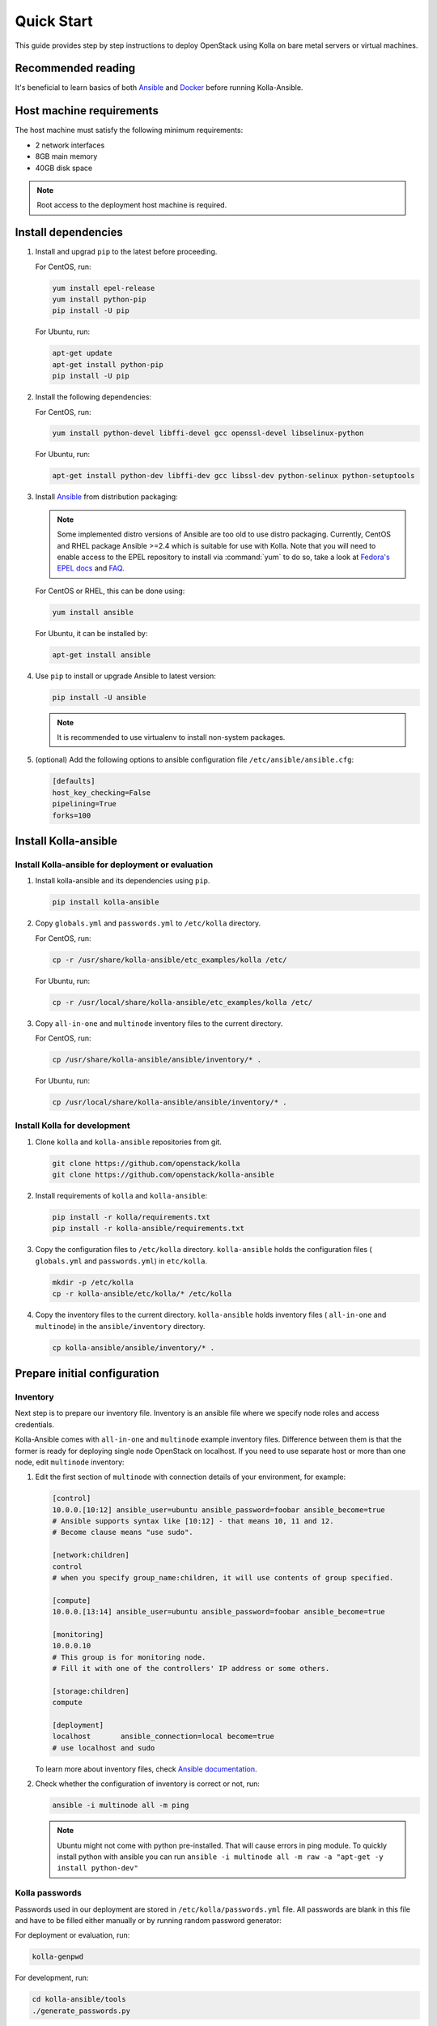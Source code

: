.. quickstart:

===========
Quick Start
===========

This guide provides step by step instructions to deploy OpenStack using Kolla
on bare metal servers or virtual machines.

Recommended reading
~~~~~~~~~~~~~~~~~~~

It's beneficial to learn basics of both `Ansible <https://docs.ansible.com>`__
and `Docker <https://docs.docker.com>`__ before running Kolla-Ansible.

Host machine requirements
~~~~~~~~~~~~~~~~~~~~~~~~~

The host machine must satisfy the following minimum requirements:

- 2 network interfaces
- 8GB main memory
- 40GB disk space

.. note::

   Root access to the deployment host machine is required.

Install dependencies
~~~~~~~~~~~~~~~~~~~~

#. Install and upgrad ``pip`` to the latest before proceeding.

   For CentOS, run:

   .. code-block:: console

      yum install epel-release
      yum install python-pip
      pip install -U pip

   .. end

   For Ubuntu, run:

   .. code-block:: console

      apt-get update
      apt-get install python-pip
      pip install -U pip

   .. end

#. Install the following dependencies:

   For CentOS, run:

   .. code-block:: console

      yum install python-devel libffi-devel gcc openssl-devel libselinux-python

   .. end

   For Ubuntu, run:

   .. code-block:: console

      apt-get install python-dev libffi-dev gcc libssl-dev python-selinux python-setuptools

   .. end

#. Install `Ansible <http://www.ansible.com>`__ from distribution packaging:

   .. note::

      Some implemented distro versions of Ansible are too old to use distro
      packaging. Currently, CentOS and RHEL package Ansible >=2.4 which is suitable
      for use with Kolla. Note that you will need to enable access to the EPEL
      repository to install via :command:`yum` to do so, take a look at `Fedora's EPEL docs
      <https://fedoraproject.org/wiki/EPEL>`__ and `FAQ
      <https://fedoraproject.org/wiki/EPEL/FAQ>`__.

   For CentOS or RHEL, this can be done using:

   .. code-block:: console

      yum install ansible

   .. end

   For Ubuntu, it can be installed by:

   .. code-block:: console

      apt-get install ansible

   .. end

#. Use ``pip`` to install or upgrade Ansible to latest version:

   .. code-block:: console

      pip install -U ansible

   .. end

   .. note::

      It is recommended to use virtualenv to install non-system packages.

#. (optional) Add the following options to ansible configuration file
   ``/etc/ansible/ansible.cfg``:

   .. path /etc/ansible/ansible.cfg
   .. code-block:: ini

      [defaults]
      host_key_checking=False
      pipelining=True
      forks=100

   .. end

Install Kolla-ansible
~~~~~~~~~~~~~~~~~~~~~

Install Kolla-ansible for deployment or evaluation
--------------------------------------------------

#. Install kolla-ansible and its dependencies using ``pip``.

   .. code-block:: console

      pip install kolla-ansible

   .. end

#. Copy ``globals.yml`` and ``passwords.yml`` to ``/etc/kolla`` directory.

   For CentOS, run:

   .. code-block:: console

      cp -r /usr/share/kolla-ansible/etc_examples/kolla /etc/

   .. end

   For Ubuntu, run:

   .. code-block:: console

      cp -r /usr/local/share/kolla-ansible/etc_examples/kolla /etc/

   .. end

#. Copy ``all-in-one`` and ``multinode`` inventory files to
   the current directory.

   For CentOS, run:

   .. code-block:: console

      cp /usr/share/kolla-ansible/ansible/inventory/* .

   .. end

   For Ubuntu, run:

   .. code-block:: console

      cp /usr/local/share/kolla-ansible/ansible/inventory/* .

   .. end

Install Kolla for development
-----------------------------

#. Clone ``kolla`` and ``kolla-ansible`` repositories from git.

   .. code-block:: console

      git clone https://github.com/openstack/kolla
      git clone https://github.com/openstack/kolla-ansible

   .. end

#. Install requirements of ``kolla`` and ``kolla-ansible``:

   .. code-block:: console

      pip install -r kolla/requirements.txt
      pip install -r kolla-ansible/requirements.txt

   .. end

#. Copy the configuration files to ``/etc/kolla`` directory.
   ``kolla-ansible`` holds the configuration files ( ``globals.yml`` and
   ``passwords.yml``) in ``etc/kolla``.

   .. code-block:: console

      mkdir -p /etc/kolla
      cp -r kolla-ansible/etc/kolla/* /etc/kolla

   .. end

#. Copy the inventory files to the current directory. ``kolla-ansible`` holds
   inventory files ( ``all-in-one`` and ``multinode``) in the
   ``ansible/inventory`` directory.

   .. code-block:: console

      cp kolla-ansible/ansible/inventory/* .

   .. end

Prepare initial configuration
~~~~~~~~~~~~~~~~~~~~~~~~~~~~~

Inventory
---------

Next step is to prepare our inventory file. Inventory is an ansible file where
we specify node roles and access credentials.

Kolla-Ansible comes with ``all-in-one`` and ``multinode`` example inventory
files. Difference between them is that the former is ready for deploying
single node OpenStack on localhost. If you need to use separate host or more
than one node, edit ``multinode`` inventory:

#. Edit the first section of ``multinode`` with connection details of your
   environment, for example:

   .. code-block:: ini

      [control]
      10.0.0.[10:12] ansible_user=ubuntu ansible_password=foobar ansible_become=true
      # Ansible supports syntax like [10:12] - that means 10, 11 and 12.
      # Become clause means "use sudo".

      [network:children]
      control
      # when you specify group_name:children, it will use contents of group specified.

      [compute]
      10.0.0.[13:14] ansible_user=ubuntu ansible_password=foobar ansible_become=true

      [monitoring]
      10.0.0.10
      # This group is for monitoring node.
      # Fill it with one of the controllers' IP address or some others.

      [storage:children]
      compute

      [deployment]
      localhost       ansible_connection=local become=true
      # use localhost and sudo

   .. end

   To learn more about inventory files, check
   `Ansible documentation <http://docs.ansible.com/ansible/latest/intro_inventory.html>`_.

#. Check whether the configuration of inventory is correct or not, run:

   .. code-block:: console

      ansible -i multinode all -m ping

   .. end

   .. note::

      Ubuntu might not come with python pre-installed. That will cause
      errors in ping module. To quickly install python with ansible you
      can run ``ansible -i multinode all -m raw -a "apt-get -y install python-dev"``

Kolla passwords
---------------

Passwords used in our deployment are stored in ``/etc/kolla/passwords.yml``
file. All passwords are blank in this file and have to be filled either
manually or by running random password generator:

For deployment or evaluation, run:

.. code-block:: console

   kolla-genpwd

.. end

For development, run:

.. code-block:: console

   cd kolla-ansible/tools
   ./generate_passwords.py

.. end

Kolla globals.yml
-----------------

``globals.yml`` is the main configuration file for Kolla-Ansible.
There are a few options that are required to deploy Kolla-Ansible:

* Image options

  User has to specify images that are going to be used for our deployment.
  In this guide `DockerHub <https://hub.docker.com/u/kolla/>`__ provided
  pre-built images are going to be used. To learn more about building
  mechanism, please refer `image building documentation
  <https://docs.openstack.org/kolla/latest/admin/image-building.html>`_.

  Kolla provides choice of several Linux distributions in containers:

  - Centos
  - Ubuntu
  - Oraclelinux
  - Debian
  - RHEL

  For newcomers, we recommend to use CentOS 7 or Ubuntu 16.04.

  .. code-block:: console

     kolla_base_distro: "centos"

  .. end

  Next "type" of installation needs to be configured.
  Choices are:

  binary
   using repositories like apt or yum

  source
   using raw source archives, git repositories or local source directory

  .. note::

     This only affects OpenStack services. Infrastructure services like Ceph are
     always "binary".

  .. note::

     Source builds are proven to be slightly more reliable than binary.

  .. code-block:: console

     kolla_install_type: "source"

  .. end

  To use DockerHub images, the default image tag has to be overridden. Images are
  tagged with release names. For example to use stable Pike images set

  .. code-block:: console

     openstack_release: "pike"

  .. end

  It's important to use same version of images as kolla-ansible. That
  means if pip was used to install kolla-ansible, that means it's latest stable
  version so ``openstack release`` should be set to queens. If git was used with
  master branch, DockerHub also provides daily builds of master branch (which is
  tagged as ``master``):

  .. code-block:: console

     openstack_release: "master"

  .. end

* Networking

  Kolla-Ansible requires a few networking options to be set.
  We need to set network interfaces used by OpenStack.

  First interface to set is "network_interface". This is the default interface
  for multiple management-type networks.

  .. code-block:: console

     network_interface: "eth0"

  .. end

  Second interface required is dedicated for Neutron external (or public)
  networks, can be vlan or flat, depends on how the networks are created.
  This interface should be active without IP address. If not, instances
  won't be able to access to the external networks.

  .. code-block:: console

     neutron_external_interface: "eth1"

  .. end

  To learn more about network configuration, refer `Network overview
  <https://docs.openstack.org/kolla-ansible/latest/admin/production-architecture-guide.html#network-configuration>`_.

  Next we need to provide floating IP for management traffic. This IP will be
  managed by keepalived to provide high availability, and should be set to be
  *not used* address in management network that is connected to our
  ``network_interface``.

  .. code-block:: console

     kolla_internal_vip_address: "10.1.0.250"

  .. end

* Enable additional services

  By default Kolla-Ansible provides a bare compute kit, however it does provide
  support for a vast selection of additional services. To enable them, set
  ``enable_*`` to "yes". For example, to enable Block Storage service:

  .. code-block:: console

     enable_cinder: "yes"

  .. end

  Kolla now supports many OpenStack services, there is
  `a list of available services
  <https://github.com/openstack/kolla-ansible/blob/master/README.rst#openstack-services>`_.
  For more information about service configuration, Please refer to the
  `Services Reference Guide
  <https://docs.openstack.org/kolla-ansible/latest/reference/index.html>`_.

Deployment
~~~~~~~~~~

After configuration is set, we can proceed to the deployment phase. First we
need to setup basic host-level dependencies, like docker.

Kolla-Ansible provides a playbook that will install all required services in
the correct versions.

* For deployment or evaluation, run:

  #. Bootstrap servers with kolla deploy dependencies:

     .. code-block:: console

        kolla-ansible -i ./multinode bootstrap-servers

     .. end

  #. Do pre-deployment checks for hosts:

     .. code-block:: console

        kolla-ansible -i ./multinode prechecks

     .. end

  #. Finally proceed to actual OpenStack deployment:

     .. code-block:: console

        kolla-ansible -i ./multinode deploy

     .. end

* For development, run:

  #. Bootstrap servers with kolla deploy dependencies:

     .. code-block:: console

        cd kolla-ansible/tools
        ./kolla-ansible -i ../ansible/inventory/multinode bootstrap-servers

     .. end

  #. Do pre-deployment checks for hosts:

     .. code-block:: console

        ./kolla-ansible -i ../ansible/inventory/multinode prechecks

     .. end

  #. Finally proceed to actual OpenStack deployment:

     .. code-block:: console

        ./kolla-ansible -i ../ansible/inventory/multinode deploy

     .. end

When this playbook finishes, OpenStack should be up, running and functional!
If error occurs during execution, refer to
`troubleshooting guide <https://docs.openstack.org/kolla-ansible/latest/user/troubleshooting.html>`_.

Using OpenStack
~~~~~~~~~~~~~~~

#. Install basic OpenStack CLI clients:

   .. code-block:: console

      pip install python-openstackclient python-glanceclient python-neutronclient

   .. end

#. OpenStack requires an openrc file where credentials for admin user
   are set. To generate this file:

   * For deployment or evaluation, run:

     .. code-block:: console

        kolla-ansible post-deploy
        . /etc/kolla/admin-openrc.sh

     .. end

   * For development, run:

     .. code-block:: console

        cd kolla-ansible/tools
        ./kolla-ansible post-deploy
        . /etc/kolla/admin-openrc.sh

     .. end

#. Depending on how you installed Kolla-Ansible, there is a script that will
   create example networks, images, and so on.

   * For deployment or evaluation,
     run ``init-runonce`` script on CentOS:

     .. code-block:: console

        . /usr/share/kolla-ansible/init-runonce

     .. end

     Run ``init-runonce`` script on Ubuntu:

     .. code-block:: console

        . /usr/local/share/kolla-ansible/init-runonce

     .. end

   * For development, run:

     .. code-block:: console

        . kolla-ansible/tools/init-runonce

     .. end
